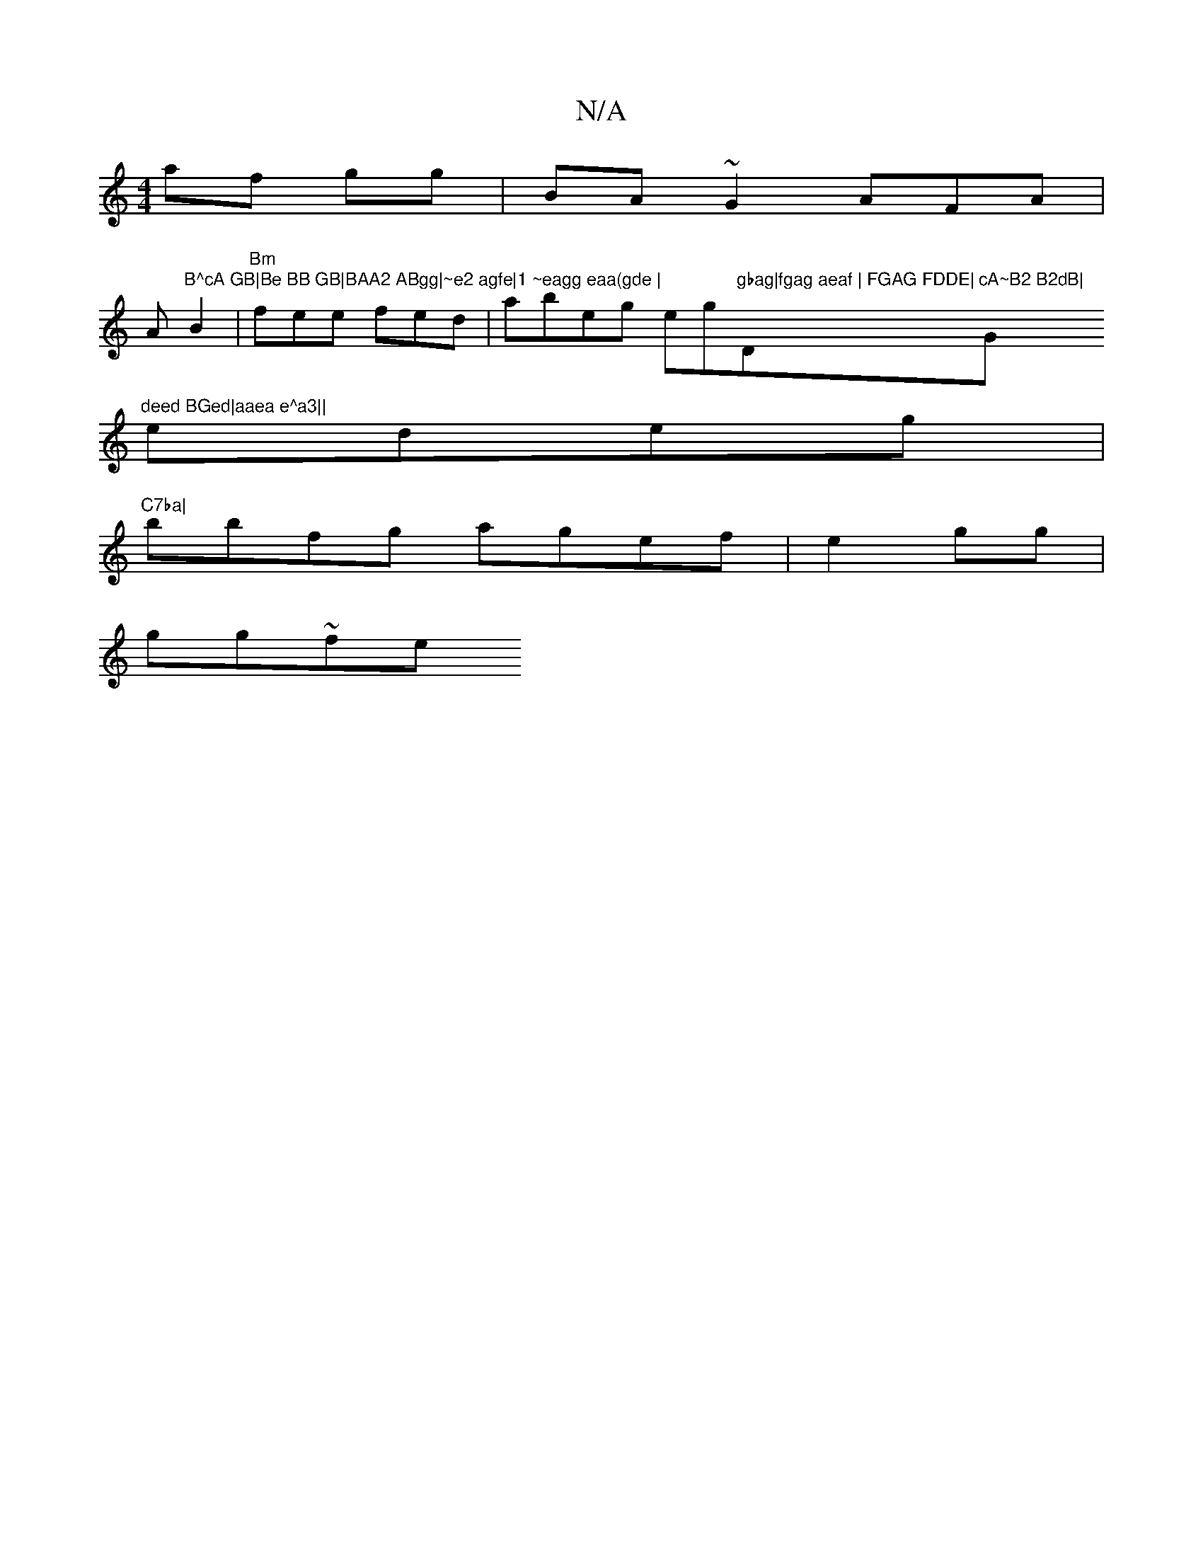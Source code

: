 X:1
T:N/A
M:4/4
R:N/A
K:Cmajor
af gg|BA~G2 AFA|
Am"B^cA GB|Be BB GB|BAA2 ABgg|~e2 agfe|1 ~eagg eaa(gde |
B2|"Bm"fee fed |abeg eg"gbag|fgag aeaf | FGAG FDDE|"Dm"cA~B2 B2dB|"G"deed BGed|aaea e^a3||
edeg |"C7ba|
bbfg agef|e2gg |
gg~fe